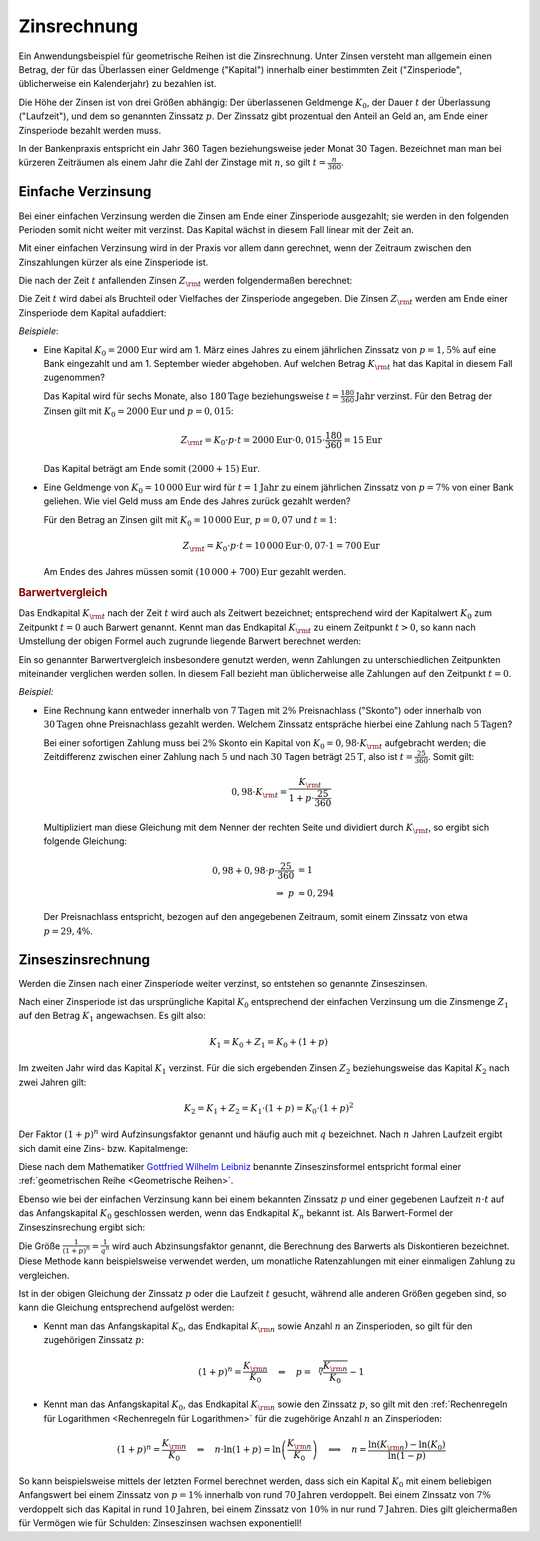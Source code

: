 .. index:: Zinsrechnung
.. _Zinsrechnung:

Zinsrechnung
============

Ein Anwendungsbeispiel für geometrische Reihen ist die Zinsrechnung. Unter
Zinsen versteht man allgemein einen Betrag, der für das Überlassen einer
Geldmenge ("Kapital") innerhalb einer bestimmten Zeit ("Zinsperiode",
üblicherweise ein Kalenderjahr) zu bezahlen ist. 

Die Höhe der Zinsen ist von drei Größen abhängig: Der überlassenen Geldmenge
:math:`K _0`, der Dauer :math:`t` der Überlassung ("Laufzeit"), und dem so
genannten Zinssatz :math:`p`. Der Zinssatz gibt prozentual den Anteil an Geld
an, am Ende einer Zinsperiode bezahlt werden muss. 

In der Bankenpraxis entspricht ein Jahr 360 Tagen beziehungsweise jeder Monat 30
Tagen. Bezeichnet man man bei kürzeren Zeiträumen als einem Jahr die Zahl der
Zinstage mit :math:`n`, so gilt :math:`t = \frac{n}{360}`.

.. _Einfache Verzinsung:

Einfache Verzinsung
-------------------

Bei einer einfachen Verzinsung werden die Zinsen am Ende einer Zinsperiode
ausgezahlt; sie werden in den folgenden Perioden somit nicht weiter mit verzinst.
Das Kapital wächst in diesem Fall linear mit der Zeit an.

Mit einer einfachen Verzinsung wird in der Praxis vor allem dann gerechnet, wenn
der Zeitraum zwischen den Zinszahlungen kürzer als eine Zinsperiode ist.



Die nach der Zeit :math:`t` anfallenden Zinsen :math:`Z _{\rm{t}}` werden
folgendermaßen berechnet:

.. math::
    :label: eqn-zinsen
    
    Z _{\rm{t}} &= K_0 \cdot p \cdot t \\[5pt]        

Die Zeit :math:`t` wird dabei als Bruchteil oder Vielfaches der Zinsperiode
angegeben. Die Zinsen :math:`Z _{\rm{t}}` werden am Ende einer Zinsperiode dem
Kapital aufaddiert:

.. math::
    :label: eqn-kapital-mit-zinsen
    
    K _{\rm{t}} &= K_0 + Z _{\rm{t}} = K_0 \cdot (1 + p \cdot t)

*Beispiele*:

* Eine Kapital :math:`K_0=\unit[2000]{Eur}` wird am 1. März eines Jahres zu
  einem jährlichen Zinssatz von :math:`p=1,5\%` auf eine Bank eingezahlt und am 1.
  September wieder abgehoben. Auf welchen Betrag  :math:`K _{\rm{t}}` hat das
  Kapital in diesem Fall zugenommen?
 
  Das Kapital wird für sechs Monate, also :math:`\unit[180]{Tage}`
  beziehungsweise :math:`t=\unit[\frac{180}{360}]{Jahr}` verzinst. Für den
  Betrag der Zinsen gilt mit :math:`K_0=\unit[2000]{Eur}` und :math:`p=0,015`:
  
  .. math::
      
     Z _{\rm{t}} = K_0 \cdot p \cdot t = \unit[2000]{Eur} \cdot 0,015 \cdot
     \frac{180}{360} = \unit[15]{Eur}

  Das Kapital beträgt am Ende somit :math:`\unit[(2000 + 15)]{Eur}`.

* Eine Geldmenge von :math:`K_0 = \unit[10\,000]{Eur}` wird für
  :math:`t=\unit[1]{Jahr}` zu einem jährlichen Zinssatz von :math:`p=7\%` von
  einer Bank geliehen. Wie viel Geld muss am Ende des Jahres zurück gezahlt
  werden?

  Für den Betrag an Zinsen gilt mit :math:`K_0=\unit[10\,000]{Eur}`,
  :math:`p=0,07` und :math:`t=1`:

  .. math::
      
     Z _{\rm{t}} = K_0 \cdot p \cdot t = \unit[10\,000]{Eur} \cdot 0,07 \cdot
     1 = \unit[700]{Eur}

  Am Endes des Jahres müssen somit :math:`\unit[(10\,000 + 700)]{Eur}` gezahlt
  werden.
      
.. rubric:: Barwertvergleich

Das Endkapital :math:`K _{\rm{t}}` nach der Zeit :math:`t` wird auch als
Zeitwert bezeichnet; entsprechend wird der Kapitalwert :math:`K_0` zum Zeitpunkt
:math:`t=0` auch Barwert genannt. Kennt man das Endkapital :math:`K _{\rm{t}}`
zu einem Zeitpunkt :math:`t>0`, so kann nach Umstellung der obigen Formel auch
zugrunde liegende Barwert berechnet werden:

.. math::
    :label: eqn-barwert
    
    K_0 = \frac{K _{\rm{t}}}{1 + p \cdot t}

Ein so genannter Barwertvergleich insbesondere genutzt werden, wenn Zahlungen zu
unterschiedlichen Zeitpunkten miteinander verglichen werden sollen. In diesem
Fall bezieht man üblicherweise alle Zahlungen auf den Zeitpunkt :math:`t=0`.

*Beispiel:*
    
* Eine Rechnung kann entweder innerhalb von :math:`\unit[7]{Tagen}` mit
  :math:`2\%` Preisnachlass ("Skonto") oder innerhalb von
  :math:`\unit[30]{Tagen}` ohne Preisnachlass gezahlt werden. Welchem Zinssatz
  entspräche hierbei eine Zahlung nach :math:`\unit[5]{Tagen}`?

  Bei einer sofortigen Zahlung muss bei :math:`2\%` Skonto ein Kapital von
  :math:`K_0 = 0,98 \cdot K _{\rm{t}}` aufgebracht werden; die Zeitdifferenz
  zwischen einer Zahlung nach :math:`5` und nach :math:`30` Tagen beträgt
  :math:`\unit[25]{T}`, also ist :math:`t = \frac{25}{360}`. Somit gilt:

  .. math::
      
      0,98 \cdot K _{\rm{t}} = \frac{K _{\rm{t}}}{1 + p \cdot \frac{25}{360}}

  Multipliziert man diese Gleichung mit dem Nenner der rechten Seite und
  dividiert durch :math:`K _{\rm{t}}`, so ergibt sich folgende Gleichung:

  .. math::
      
      0,98 + 0,98 \cdot p \cdot \frac{25}{360} &= 1 \\
      \Rightarrow \; p & \approx 0,294 

  Der Preisnachlass entspricht, bezogen auf den angegebenen Zeitraum, somit
  einem Zinssatz von etwa :math:`p = 29,4\%`.
 
.. _Zinseszinsrechnung:

Zinseszinsrechnung
------------------

Werden die Zinsen nach einer Zinsperiode weiter verzinst, so entstehen so
genannte Zinseszinsen. 

Nach einer Zinsperiode ist das ursprüngliche Kapital :math:`K_0` entsprechend
der einfachen Verzinsung um die Zinsmenge :math:`Z _1` auf den Betrag
:math:`K_1` angewachsen. Es gilt also:

.. math::
    
    K_1 = K_0 + Z_1 = K_0 + \left( 1 + p \right)

Im zweiten Jahr wird das Kapital :math:`K_1` verzinst. Für die sich ergebenden
Zinsen :math:`Z_2` beziehungsweise das Kapital :math:`K_2` nach zwei Jahren
gilt:

.. math::
    
    K_2 = K_1 + Z_2 = K_1 \cdot \left(1 + p \right) = K _0 \cdot (1 + p)^2

Der Faktor :math:`(1+p)^n` wird Aufzinsungsfaktor genannt und häufig auch mit
:math:`q` bezeichnet. Nach :math:`n` Jahren Laufzeit ergibt sich damit eine
Zins- bzw. Kapitalmenge:

.. math::
    :label: eqn-zinseszins
    
    K _{\rm{n}} = K_0 \cdot (1 + p)^n = K_0 \cdot q^n

Diese nach dem Mathematiker `Gottfried Wilhelm Leibniz
<https://de.wikipedia.org/wiki/Gottfried_Wilhelm_Leibniz>`_ benannte
Zinseszinsformel entspricht formal einer :ref:`geometrischen Reihe <Geometrische
Reihen>`.

Ebenso wie bei der einfachen Verzinsung kann bei einem bekannten Zinssatz
:math:`p` und einer gegebenen Laufzeit :math:`n \cdot t` auf das Anfangskapital
:math:`K_0` geschlossen werden, wenn das Endkapital :math:`K _n` bekannt ist.
Als Barwert-Formel der Zinseszinsrechung ergibt sich:

.. math::
    :label: eqn-barwert-zinseszins
    
    K_0 = \frac{K _{\rm{n}}}{(1 + p)^n}

Die Größe :math:`\frac{1}{(1+p)^n} = \frac{1}{q^n}` wird auch Abzinsungsfaktor
genannt, die Berechnung des Barwerts als Diskontieren bezeichnet. Diese Methode
kann beispielsweise verwendet werden, um monatliche Ratenzahlungen mit einer
einmaligen Zahlung zu vergleichen.

Ist in der obigen Gleichung der Zinssatz :math:`p` oder die Laufzeit :math:`t`
gesucht, während alle anderen Größen gegeben sind, so kann die Gleichung 
entsprechend aufgelöst werden:

* Kennt man das Anfangskapital :math:`K_0`, das Endkapital :math:`K _{\rm{n}}`
  sowie Anzahl :math:`n` an Zinsperioden, so gilt für den zugehörigen Zinssatz
  :math:`p`:

  .. math::
      
     (1+p)^n = \frac{K _{\rm{n}}}{K_0} \quad \Leftrightarrow \quad p =
     \sqrt[n]{\frac{K _{\rm{n}}}{K_0}}-1

* Kennt man das Anfangskapital :math:`K_0`, das Endkapital :math:`K _{\rm{n}}`
  sowie den Zinssatz :math:`p`, so gilt mit den :ref:`Rechenregeln für
  Logarithmen <Rechenregeln für Logarithmen>` für die zugehörige Anzahl
  :math:`n` an Zinsperioden:

  .. math::
      
     (1+p)^n = \frac{K _{\rm{n}}}{K_0} \quad \Leftrightarrow \quad n \cdot \ln{(1
     + p)} = \ln{\left(\frac{K _{\rm{n}}}{K_0}\right)} \quad \Longleftrightarrow
     \quad n = \frac{\ln{(K _{\rm{n}})} - \ln{(K_0)}}{\ln{(1-p)}}

So kann beispielsweise mittels der letzten Formel berechnet werden, dass sich
ein Kapital :math:`K_0` mit einem beliebigen Anfangswert bei einem Zinssatz von
:math:`p=1\%` innerhalb von rund :math:`\unit[70]{Jahren}` verdoppelt. Bei einem
Zinssatz von :math:`7\%` verdoppelt sich das Kapital in rund
:math:`\unit[10]{Jahren}`, bei einem Zinssatz von :math:`10\%` in nur rund
:math:`\unit[7]{Jahren}`. Dies gilt gleichermaßen für Vermögen wie für Schulden:
Zinseszinsen wachsen exponentiell!


.. Tilgungsrechnung, Rentenrechnung


